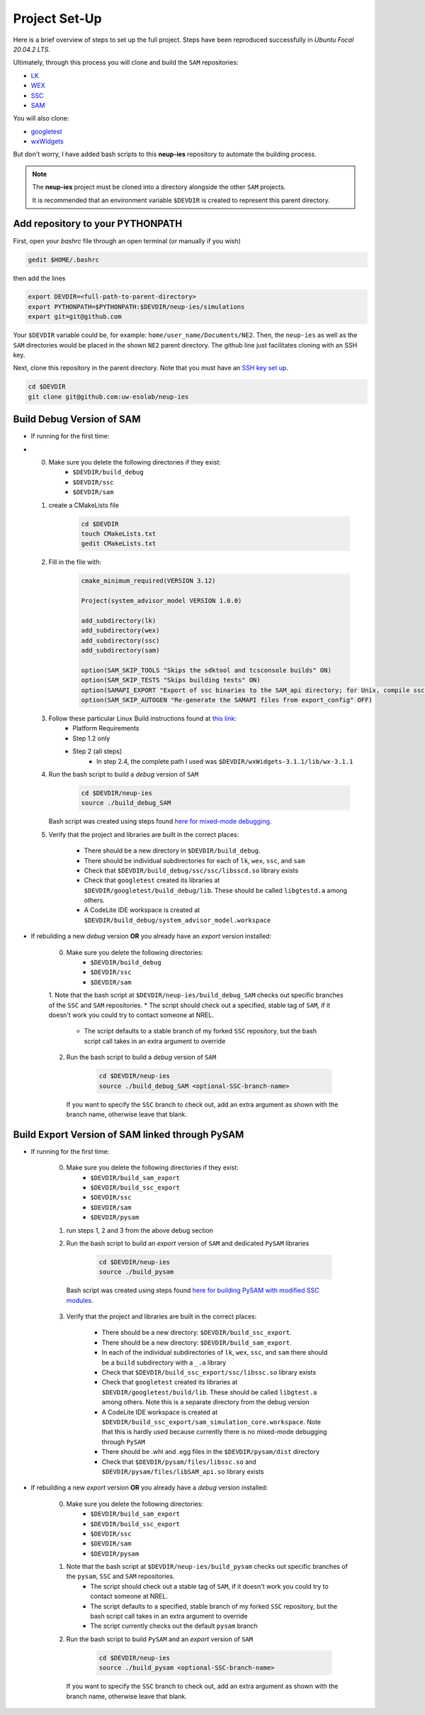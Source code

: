 .. _projectsetup:

Project Set-Up
###################################

Here is a brief overview of steps to set up the full project. 
Steps have been reproduced successfully in *Ubuntu Focal 20.04.2 LTS*.

Ultimately, through this process you will clone and build the ``SAM`` repositories: 

* `LK  <https://github.com/NREL/lk>`_  
* `WEX <https://github.com/NREL/wex>`_
* `SSC <https://github.com/gjsoto/ssc>`_
* `SAM <https://github.com/NREL/sam>`_

You will also clone:

* `googletest <https://github.com/google/googletest>`_
* `wxWidgets <https://www.wxwidgets.org/>`_

But don't worry, I have added bash scripts to this **neup-ies** repository to automate the building process.
 
.. note::
    The **neup-ies** project must be cloned into a directory alongside the other ``SAM`` projects. 
    
    It is recommended that an environment variable ``$DEVDIR`` is created to represent this parent directory.

Add repository to your PYTHONPATH
---------------------------------

First, open your *bashrc* file through an open terminal (or manually if you wish)

.. code-block:: bash

    gedit $HOME/.bashrc

then add the lines

.. code-block:: bash

    export DEVDIR=<full-path-to-parent-directory>
    export PYTHONPATH=$PYTHONPATH:$DEVDIR/neup-ies/simulations
    export git=git@github.com
    
Your ``$DEVDIR`` variable could be, for example: ``home/user_name/Documents/NE2``. Then, the ``neup-ies`` as well as the ``SAM`` directories would be placed in the shown ``NE2`` parent directory.
The github line just facilitates cloning with an SSH key.

Next, clone this repository in the parent directory. Note that you must have an `SSH key set up <https://docs.github.com/en/github/authenticating-to-github/connecting-to-github-with-ssh>`_.

.. code-block:: bash

    cd $DEVDIR
    git clone git@github.com:uw-esolab/neup-ies

    
Build Debug Version of SAM
---------------------------

* If running for the first time:
* 
	0. Make sure you delete the following directories if they exist:
		* ``$DEVDIR/build_debug``
		* ``$DEVDIR/ssc``
		* ``$DEVDIR/sam``

	1. create a CMakeLists file 
	
		.. code-block:: bash

		    cd $DEVDIR
		    touch CMakeLists.txt
		    gedit CMakeLists.txt
	
	2. Fill in the file with:
	
		.. code-block:: bash

		    cmake_minimum_required(VERSION 3.12)

		    Project(system_advisor_model VERSION 1.0.0)

		    add_subdirectory(lk)
		    add_subdirectory(wex)
		    add_subdirectory(ssc)
		    add_subdirectory(sam)

		    option(SAM_SKIP_TOOLS "Skips the sdktool and tcsconsole builds" ON)
		    option(SAM_SKIP_TESTS "Skips building tests" ON)
		    option(SAMAPI_EXPORT "Export of ssc binaries to the SAM_api directory; for Unix, compile ssc libraries for SAM_api" ON)
		    option(SAM_SKIP_AUTOGEN "Re-generate the SAMAPI files from export_config" OFF)
	
	3. Follow these particular Linux Build instructions found at `this link <https://github.com/NREL/SAM/wiki/Linux-Build-Instructions>`_:
		* Platform Requirements
		* Step 1.2 only
		* Step 2 (all steps)
			* In step 2.4, the complete path I used was ``$DEVDIR/wxWidgets-3.1.1/lib/wx-3.1.1``
	
	4. Run the bash script to build a *debug* version of ``SAM``

		.. code-block:: bash

		    cd $DEVDIR/neup-ies
		    source ./build_debug_SAM
		    
	   Bash script was created using steps found `here for mixed-mode debugging <https://github.com/uw-esolab/docs/blob/main/sam/debugSSCwithPySSC_Linux_CodeLiteIDE.md>`_.
	
	5. Verify that the project and libraries are built in the correct places:
	
		* There should be a new directory in ``$DEVDIR/build_debug``. 
		* There should be individual subdirectories for each of ``lk``, ``wex``, ``ssc``, and ``sam``
		* Check that ``$DEVDIR/build_debug/ssc/ssc/libsscd.so`` library exists
		* Check that ``googletest`` created its libraries at ``$DEVDIR/googletest/build_debug/lib``. These should be called ``libgtestd.a`` among others.
		* A CodeLite IDE workspace is created at ``$DEVDIR/build_debug/system_advisor_model.workspace``
	    
* If rebuilding a new *debug* version **OR** you already have an *export* version installed:

	0. Make sure you delete the following directories:
		* ``$DEVDIR/build_debug``
		* ``$DEVDIR/ssc``
		* ``$DEVDIR/sam``

	1. Note that the bash script at ``$DEVDIR/neup-ies/build_debug_SAM`` checks out specific branches of the ``SSC`` and ``SAM`` repositories. 
        * The script should check out a specified, stable tag of ``SAM``, if it doesn't work you could try to contact someone at NREL.
	    * The script defaults to a stable branch of my forked ``SSC`` repository, but the bash script call takes in an extra argument to override
  
	2. Run the bash script to build a *debug* version of ``SAM``

		.. code-block:: bash

		    cd $DEVDIR/neup-ies
		    source ./build_debug_SAM <optional-SSC-branch-name>

	   If you want to specify the ``SSC`` branch to check out, add an extra argument as shown with the branch name, otherwise leave that blank.

Build Export Version of SAM linked through PySAM
-------------------------------------------------

* If running for the first time:
	
	0. Make sure you delete the following directories if they exist:
		* ``$DEVDIR/build_sam_export``
		* ``$DEVDIR/build_ssc_export``
		* ``$DEVDIR/ssc``
		* ``$DEVDIR/sam``
		* ``$DEVDIR/pysam``

	1. run steps 1, 2 and 3 from the above debug section
	
	2. Run the bash script to build an *export* version of ``SAM`` and dedicated ``PySAM`` libraries

		.. code-block:: bash

		    cd $DEVDIR/neup-ies
		    source ./build_pysam

          Bash script was created using steps found `here for building PySAM with modified SSC modules <https://github.com/uw-esolab/docs/blob/main/sam/building_PySAM_using_modified_SSC.md>`_.

	3. Verify that the project and libraries are built in the correct places:
	
		* There should be a new directory: ``$DEVDIR/build_ssc_export``. 
		* There should be a new directory: ``$DEVDIR/build_sam_export``. 
		* In each of the individual subdirectories of ``lk``, ``wex``, ``ssc``, and ``sam`` there should be a ``build`` subdirectory with a ``_.a`` library
		* Check that ``$DEVDIR/build_ssc_export/ssc/libssc.so`` library exists
		* Check that ``googletest`` created its libraries at ``$DEVDIR/googletest/build/lib``. These should be called ``libgtest.a`` among others. Note this is a separate directory from the debug version
		* A CodeLite IDE workspace is created at ``$DEVDIR/build_ssc_export/sam_simulation_core.workspace``. Note that this is hardly used because currently there is no mixed-mode debugging through ``PySAM``
		* There should be .whl and .egg files in the ``$DEVDIR/pysam/dist`` directory
		* Check that ``$DEVDIR/pysam/files/libssc.so`` and ``$DEVDIR/pysam/files/libSAM_api.so`` library exists

* If rebuilding a new *export* version **OR** you already have a *debug* version installed:

	0. Make sure you delete the following directories:
		* ``$DEVDIR/build_sam_export``
		* ``$DEVDIR/build_ssc_export``
		* ``$DEVDIR/ssc``
		* ``$DEVDIR/sam``
		* ``$DEVDIR/pysam``

	1. Note that the bash script at ``$DEVDIR/neup-ies/build_pysam`` checks out specific branches of the ``pysam``, ``SSC`` and ``SAM`` repositories.  
	    * The script should check out a stable tag of ``SAM``, if it doesn't work you could try to contact someone at NREL.
	    * The script defaults to a specified, stable branch of my forked ``SSC`` repository, but the bash script call takes in an extra argument to override
	    * The script currently checks out the default ``pysam`` branch
  
	2. Run the bash script to build ``PySAM`` and an *export* version of ``SAM``

		.. code-block:: bash

		    cd $DEVDIR/neup-ies
		    source ./build_pysam <optional-SSC-branch-name>

	   If you want to specify the ``SSC`` branch to check out, add an extra argument as shown with the branch name, otherwise leave that blank.



